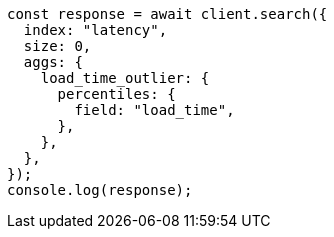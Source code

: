 // This file is autogenerated, DO NOT EDIT
// Use `node scripts/generate-docs-examples.js` to generate the docs examples

[source, js]
----
const response = await client.search({
  index: "latency",
  size: 0,
  aggs: {
    load_time_outlier: {
      percentiles: {
        field: "load_time",
      },
    },
  },
});
console.log(response);
----
